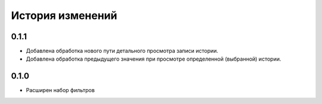 .. :changelog:

История изменений
-----------------
0.1.1
++++++
- Добавлена обработка нового пути детального просмотра записи истории.
- Добавлена обработка предыдущего значения при просмотре определенной (выбранной) истории.

0.1.0
++++++
- Расширен набор фильтров